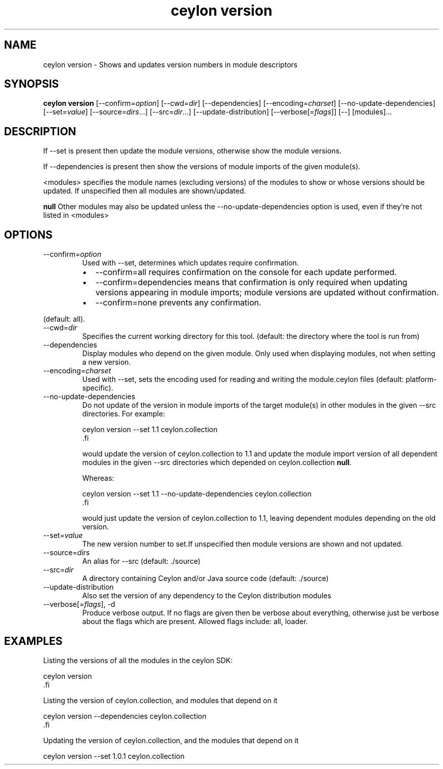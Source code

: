 '\" -*- coding: us-ascii -*-
.if \n(.g .ds T< \\FC
.if \n(.g .ds T> \\F[\n[.fam]]
.de URL
\\$2 \(la\\$1\(ra\\$3
..
.if \n(.g .mso www.tmac
.TH "ceylon version" 1 "18 August 2017" "" ""
.SH NAME
ceylon version \- Shows and updates version numbers in module descriptors
.SH SYNOPSIS
'nh
.fi
.ad l
\fBceylon version\fR \kx
.if (\nx>(\n(.l/2)) .nr x (\n(.l/5)
'in \n(.iu+\nxu
[--confirm=\fIoption\fR] [--cwd=\fIdir\fR] [--dependencies] [--encoding=\fIcharset\fR] [--no-update-dependencies] [--set=\fIvalue\fR] [--source=\fIdirs\fR...] [--src=\fIdir\fR...] [--update-distribution] [--verbose[=\fIflags\fR]] [--] [modules]\&...
'in \n(.iu-\nxu
.ad b
'hy
.SH DESCRIPTION
If \*(T<\-\-set\*(T> is present then update the module versions, otherwise show the module versions.
.PP
If \*(T<\-\-dependencies\*(T> is present then show the versions of module imports of the given module(s).
.PP
\*(T<<modules>\*(T> specifies the module names (excluding versions) of the modules to show or whose versions should be updated. If unspecified then all modules are shown/updated.
.PP
\fBnull\fR Other modules may also be updated unless the \*(T<\-\-no\-update\-dependencies\*(T> option is used, even if they're not listed in \*(T<<modules>\*(T>
.SH OPTIONS
.TP 
--confirm=\fIoption\fR
Used with \*(T<\-\-set\*(T>, determines which updates require confirmation.
.RS 
.TP 0.2i
\(bu
\*(T<\-\-confirm=all\*(T> requires confirmation on the console for each update performed.
.TP 0.2i
\(bu
\*(T<\-\-confirm=dependencies\*(T> means that confirmation is only required when updating versions appearing in module imports; module versions are updated without confirmation.
.TP 0.2i
\(bu
\*(T<\-\-confirm=none\*(T> prevents any confirmation.
.RE

(default: \*(T<all\*(T>).
.TP 
--cwd=\fIdir\fR
Specifies the current working directory for this tool. (default: the directory where the tool is run from)
.TP 
--dependencies
Display modules who depend on the given module. Only used when displaying modules, not when setting a new version.
.TP 
--encoding=\fIcharset\fR
Used with \*(T<\-\-set\*(T>, sets the encoding used for reading and writing the \*(T<module.ceylon\*(T> files (default: platform-specific).
.TP 
--no-update-dependencies
Do not update of the version in module imports of the target module(s) in other modules in the given \*(T<\-\-src\*(T> directories. For example:

.nf
\*(T<ceylon version \-\-set 1.1 ceylon.collection
\*(T>.fi

would update the version of ceylon.collection to 1.1 and update the module import version of all dependent modules in the given \*(T<\-\-src\*(T> directories which depended on \*(T<ceylon.collection\*(T> \fBnull\fR.

Whereas:

.nf
\*(T<ceylon version \-\-set 1.1 \-\-no\-update\-dependencies ceylon.collection
\*(T>.fi

would just update the version of \*(T<ceylon.collection\*(T> to 1.1, leaving dependent modules depending on the old version.
.TP 
--set=\fIvalue\fR
The new version number to set.If unspecified then module versions are shown and not updated.
.TP 
--source=\fIdirs\fR
An alias for \*(T<\-\-src\*(T> (default: \*(T<./source\*(T>)
.TP 
--src=\fIdir\fR
A directory containing Ceylon and/or Java source code (default: \*(T<./source\*(T>)
.TP 
--update-distribution
Also set the version of any dependency to the Ceylon distribution modules
.TP 
--verbose[=\fIflags\fR], -d
Produce verbose output. If no \*(T<flags\*(T> are given then be verbose about everything, otherwise just be verbose about the flags which are present. Allowed flags include: \*(T<all\*(T>, \*(T<loader\*(T>.
.SH EXAMPLES
Listing the versions of all the modules in the ceylon SDK:
.PP
.nf
\*(T<ceylon version
\*(T>.fi
.PP
Listing the version of ceylon.collection, and modules that depend on it
.PP
.nf
\*(T<ceylon version \-\-dependencies ceylon.collection
\*(T>.fi
.PP
Updating the version of ceylon.collection, and the modules that depend on it
.PP
.nf
\*(T<ceylon version \-\-set 1.0.1 ceylon.collection\*(T>
.fi

